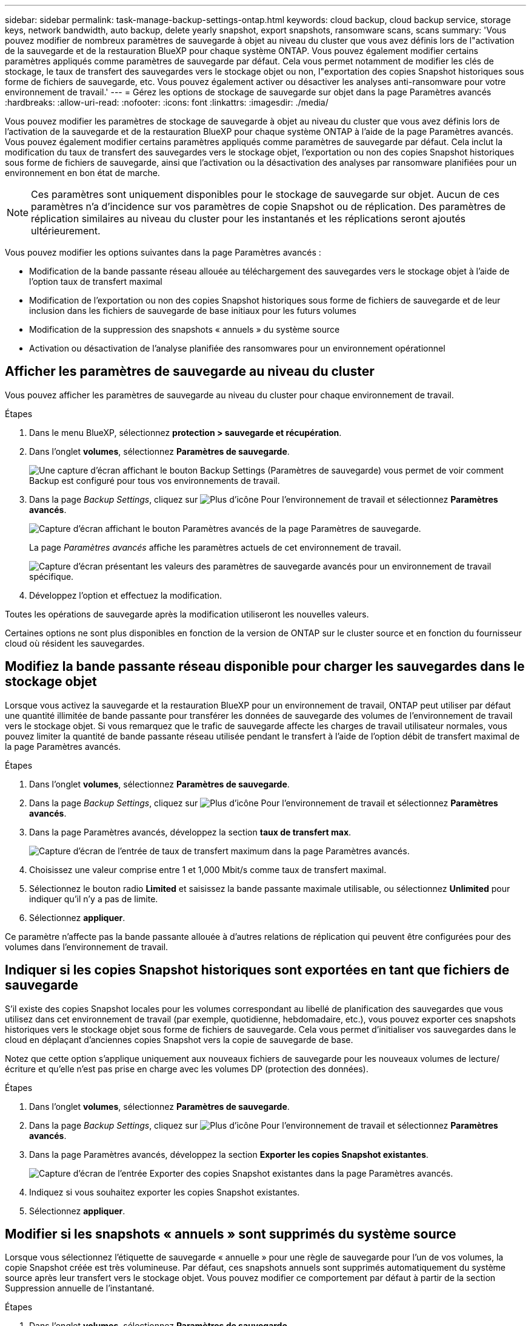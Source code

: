 ---
sidebar: sidebar 
permalink: task-manage-backup-settings-ontap.html 
keywords: cloud backup, cloud backup service, storage keys, network bandwidth, auto backup, delete yearly snapshot, export snapshots, ransomware scans, scans 
summary: 'Vous pouvez modifier de nombreux paramètres de sauvegarde à objet au niveau du cluster que vous avez définis lors de l"activation de la sauvegarde et de la restauration BlueXP pour chaque système ONTAP. Vous pouvez également modifier certains paramètres appliqués comme paramètres de sauvegarde par défaut. Cela vous permet notamment de modifier les clés de stockage, le taux de transfert des sauvegardes vers le stockage objet ou non, l"exportation des copies Snapshot historiques sous forme de fichiers de sauvegarde, etc. Vous pouvez également activer ou désactiver les analyses anti-ransomware pour votre environnement de travail.' 
---
= Gérez les options de stockage de sauvegarde sur objet dans la page Paramètres avancés
:hardbreaks:
:allow-uri-read: 
:nofooter: 
:icons: font
:linkattrs: 
:imagesdir: ./media/


[role="lead"]
Vous pouvez modifier les paramètres de stockage de sauvegarde à objet au niveau du cluster que vous avez définis lors de l'activation de la sauvegarde et de la restauration BlueXP pour chaque système ONTAP à l'aide de la page Paramètres avancés. Vous pouvez également modifier certains paramètres appliqués comme paramètres de sauvegarde par défaut. Cela inclut la modification du taux de transfert des sauvegardes vers le stockage objet, l'exportation ou non des copies Snapshot historiques sous forme de fichiers de sauvegarde, ainsi que l'activation ou la désactivation des analyses par ransomware planifiées pour un environnement en bon état de marche.


NOTE: Ces paramètres sont uniquement disponibles pour le stockage de sauvegarde sur objet. Aucun de ces paramètres n'a d'incidence sur vos paramètres de copie Snapshot ou de réplication. Des paramètres de réplication similaires au niveau du cluster pour les instantanés et les réplications seront ajoutés ultérieurement.

Vous pouvez modifier les options suivantes dans la page Paramètres avancés :

* Modification de la bande passante réseau allouée au téléchargement des sauvegardes vers le stockage objet à l'aide de l'option taux de transfert maximal
ifdef::aws[]


endif::aws[]

* Modification de l'exportation ou non des copies Snapshot historiques sous forme de fichiers de sauvegarde et de leur inclusion dans les fichiers de sauvegarde de base initiaux pour les futurs volumes
* Modification de la suppression des snapshots « annuels » du système source
* Activation ou désactivation de l'analyse planifiée des ransomwares pour un environnement opérationnel




== Afficher les paramètres de sauvegarde au niveau du cluster

Vous pouvez afficher les paramètres de sauvegarde au niveau du cluster pour chaque environnement de travail.

.Étapes
. Dans le menu BlueXP, sélectionnez *protection > sauvegarde et récupération*.
. Dans l'onglet *volumes*, sélectionnez *Paramètres de sauvegarde*.
+
image:screenshot_backup_settings_button.png["Une capture d'écran affichant le bouton Backup Settings (Paramètres de sauvegarde) vous permet de voir comment Backup est configuré pour tous vos environnements de travail."]

. Dans la page _Backup Settings_, cliquez sur image:screenshot_horizontal_more_button.gif["Plus d'icône"] Pour l'environnement de travail et sélectionnez *Paramètres avancés*.
+
image:screenshot_backup_advanced_settings_button.png["Capture d'écran affichant le bouton Paramètres avancés de la page Paramètres de sauvegarde."]

+
La page _Paramètres avancés_ affiche les paramètres actuels de cet environnement de travail.

+
image:screenshot_backup_advanced_settings_page2.png["Capture d'écran présentant les valeurs des paramètres de sauvegarde avancés pour un environnement de travail spécifique."]

. Développez l'option et effectuez la modification.


Toutes les opérations de sauvegarde après la modification utiliseront les nouvelles valeurs.

Certaines options ne sont plus disponibles en fonction de la version de ONTAP sur le cluster source et en fonction du fournisseur cloud où résident les sauvegardes.



== Modifiez la bande passante réseau disponible pour charger les sauvegardes dans le stockage objet

Lorsque vous activez la sauvegarde et la restauration BlueXP pour un environnement de travail, ONTAP peut utiliser par défaut une quantité illimitée de bande passante pour transférer les données de sauvegarde des volumes de l'environnement de travail vers le stockage objet. Si vous remarquez que le trafic de sauvegarde affecte les charges de travail utilisateur normales, vous pouvez limiter la quantité de bande passante réseau utilisée pendant le transfert à l'aide de l'option débit de transfert maximal de la page Paramètres avancés.

.Étapes
. Dans l'onglet *volumes*, sélectionnez *Paramètres de sauvegarde*.
. Dans la page _Backup Settings_, cliquez sur image:screenshot_horizontal_more_button.gif["Plus d'icône"] Pour l'environnement de travail et sélectionnez *Paramètres avancés*.
. Dans la page Paramètres avancés, développez la section *taux de transfert max*.
+
image:screenshot_backup_edit_transfer_rate.png["Capture d'écran de l'entrée de taux de transfert maximum dans la page Paramètres avancés."]

. Choisissez une valeur comprise entre 1 et 1,000 Mbit/s comme taux de transfert maximal.
. Sélectionnez le bouton radio *Limited* et saisissez la bande passante maximale utilisable, ou sélectionnez *Unlimited* pour indiquer qu'il n'y a pas de limite.
. Sélectionnez *appliquer*.


Ce paramètre n'affecte pas la bande passante allouée à d'autres relations de réplication qui peuvent être configurées pour des volumes dans l'environnement de travail.

ifdef::aws[]

endif::aws[]



== Indiquer si les copies Snapshot historiques sont exportées en tant que fichiers de sauvegarde

S'il existe des copies Snapshot locales pour les volumes correspondant au libellé de planification des sauvegardes que vous utilisez dans cet environnement de travail (par exemple, quotidienne, hebdomadaire, etc.), vous pouvez exporter ces snapshots historiques vers le stockage objet sous forme de fichiers de sauvegarde. Cela vous permet d'initialiser vos sauvegardes dans le cloud en déplaçant d'anciennes copies Snapshot vers la copie de sauvegarde de base.

Notez que cette option s'applique uniquement aux nouveaux fichiers de sauvegarde pour les nouveaux volumes de lecture/écriture et qu'elle n'est pas prise en charge avec les volumes DP (protection des données).

.Étapes
. Dans l'onglet *volumes*, sélectionnez *Paramètres de sauvegarde*.
. Dans la page _Backup Settings_, cliquez sur image:screenshot_horizontal_more_button.gif["Plus d'icône"] Pour l'environnement de travail et sélectionnez *Paramètres avancés*.
. Dans la page Paramètres avancés, développez la section *Exporter les copies Snapshot existantes*.
+
image:screenshot_backup_edit_export_snapshots.png["Capture d'écran de l'entrée Exporter des copies Snapshot existantes dans la page Paramètres avancés."]

. Indiquez si vous souhaitez exporter les copies Snapshot existantes.
. Sélectionnez *appliquer*.




== Modifier si les snapshots « annuels » sont supprimés du système source

Lorsque vous sélectionnez l'étiquette de sauvegarde « annuelle » pour une règle de sauvegarde pour l'un de vos volumes, la copie Snapshot créée est très volumineuse. Par défaut, ces snapshots annuels sont supprimés automatiquement du système source après leur transfert vers le stockage objet. Vous pouvez modifier ce comportement par défaut à partir de la section Suppression annuelle de l'instantané.

.Étapes
. Dans l'onglet *volumes*, sélectionnez *Paramètres de sauvegarde*.
. Dans la page _Backup Settings_, cliquez sur image:screenshot_horizontal_more_button.gif["Plus d'icône"] Pour l'environnement de travail et sélectionnez *Paramètres avancés*.
. Dans la page Paramètres avancés, développez la section *Suppression annuelle des instantanés*.
+
image:screenshot_backup_edit_yearly_snap_delete.png["Capture d'écran de l'entrée instantanés annuels dans la page Paramètres avancés."]

. Sélectionnez *Désactivé* pour conserver les instantanés annuels sur le système source.
. Sélectionnez *appliquer*.




== Activez ou désactivez les analyses par ransomware planifiées

Les analyses planifiées de la protection contre les ransomware sont activées par défaut. Le paramètre par défaut de la fréquence de balayage est de 7 jours. L'analyse s'effectue uniquement sur la dernière copie Snapshot. Vous pouvez activer ou désactiver les analyses par ransomware planifiées sur la dernière copie Snapshot à l'aide de l'option de la page Paramètres avancés. Si vous l'activez, les acquisitions sont effectuées tous les 7 jours par défaut. Vous pouvez modifier ce planning en jours ou en semaines ou le désactiver, ce qui vous permet d'économiser des coûts.


TIP: L'activation des analyses par ransomware entraîne des frais supplémentaires, selon le fournisseur cloud.

Les analyses par ransomware planifiées s'exécutent uniquement sur la dernière copie Snapshot.

Si les analyses par ransomware planifiées sont désactivées, vous pouvez toujours effectuer des analyses à la demande et le scan pendant une opération de restauration sera toujours effectué.

Reportez-vous à la section link:task-create-policies-ontap.html["Gestion des règles"] pour en savoir plus sur la gestion des règles qui implémentent la détection des ransomware.

.Étapes
. Dans l'onglet *volumes*, sélectionnez *Paramètres de sauvegarde*.
. Dans la page _Backup Settings_, cliquez sur image:screenshot_horizontal_more_button.gif["Plus d'icône"] Pour l'environnement de travail et sélectionnez *Paramètres avancés*.
. Dans la page Paramètres avancés, développez la section *ransomware scan*.
. Sélectionnez *analyse par ransomware planifiée*.
. Si vous le souhaitez, modifiez l'analyse par défaut de chaque semaine en jours ou semaines.
. Définissez la fréquence en jours ou en semaines de l'analyse.
. Sélectionnez *appliquer*.

